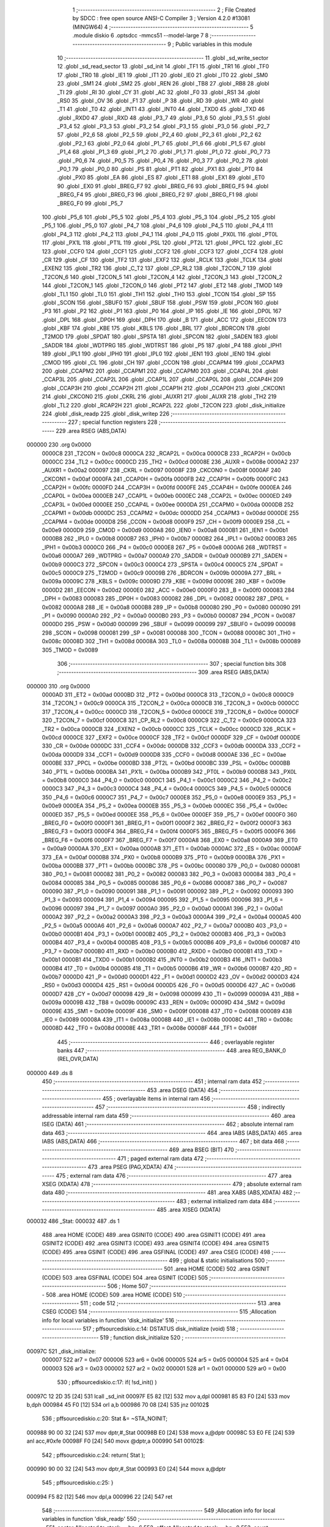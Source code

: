                                       1 ;--------------------------------------------------------
                                      2 ; File Created by SDCC : free open source ANSI-C Compiler
                                      3 ; Version 4.2.0 #13081 (MINGW64)
                                      4 ;--------------------------------------------------------
                                      5 	.module diskio
                                      6 	.optsdcc -mmcs51 --model-large
                                      7 	
                                      8 ;--------------------------------------------------------
                                      9 ; Public variables in this module
                                     10 ;--------------------------------------------------------
                                     11 	.globl _sd_write_sector
                                     12 	.globl _sd_read_sector
                                     13 	.globl _sd_init
                                     14 	.globl _TF1
                                     15 	.globl _TR1
                                     16 	.globl _TF0
                                     17 	.globl _TR0
                                     18 	.globl _IE1
                                     19 	.globl _IT1
                                     20 	.globl _IE0
                                     21 	.globl _IT0
                                     22 	.globl _SM0
                                     23 	.globl _SM1
                                     24 	.globl _SM2
                                     25 	.globl _REN
                                     26 	.globl _TB8
                                     27 	.globl _RB8
                                     28 	.globl _TI
                                     29 	.globl _RI
                                     30 	.globl _CY
                                     31 	.globl _AC
                                     32 	.globl _F0
                                     33 	.globl _RS1
                                     34 	.globl _RS0
                                     35 	.globl _OV
                                     36 	.globl _F1
                                     37 	.globl _P
                                     38 	.globl _RD
                                     39 	.globl _WR
                                     40 	.globl _T1
                                     41 	.globl _T0
                                     42 	.globl _INT1
                                     43 	.globl _INT0
                                     44 	.globl _TXD0
                                     45 	.globl _TXD
                                     46 	.globl _RXD0
                                     47 	.globl _RXD
                                     48 	.globl _P3_7
                                     49 	.globl _P3_6
                                     50 	.globl _P3_5
                                     51 	.globl _P3_4
                                     52 	.globl _P3_3
                                     53 	.globl _P3_2
                                     54 	.globl _P3_1
                                     55 	.globl _P3_0
                                     56 	.globl _P2_7
                                     57 	.globl _P2_6
                                     58 	.globl _P2_5
                                     59 	.globl _P2_4
                                     60 	.globl _P2_3
                                     61 	.globl _P2_2
                                     62 	.globl _P2_1
                                     63 	.globl _P2_0
                                     64 	.globl _P1_7
                                     65 	.globl _P1_6
                                     66 	.globl _P1_5
                                     67 	.globl _P1_4
                                     68 	.globl _P1_3
                                     69 	.globl _P1_2
                                     70 	.globl _P1_1
                                     71 	.globl _P1_0
                                     72 	.globl _P0_7
                                     73 	.globl _P0_6
                                     74 	.globl _P0_5
                                     75 	.globl _P0_4
                                     76 	.globl _P0_3
                                     77 	.globl _P0_2
                                     78 	.globl _P0_1
                                     79 	.globl _P0_0
                                     80 	.globl _PS
                                     81 	.globl _PT1
                                     82 	.globl _PX1
                                     83 	.globl _PT0
                                     84 	.globl _PX0
                                     85 	.globl _EA
                                     86 	.globl _ES
                                     87 	.globl _ET1
                                     88 	.globl _EX1
                                     89 	.globl _ET0
                                     90 	.globl _EX0
                                     91 	.globl _BREG_F7
                                     92 	.globl _BREG_F6
                                     93 	.globl _BREG_F5
                                     94 	.globl _BREG_F4
                                     95 	.globl _BREG_F3
                                     96 	.globl _BREG_F2
                                     97 	.globl _BREG_F1
                                     98 	.globl _BREG_F0
                                     99 	.globl _P5_7
                                    100 	.globl _P5_6
                                    101 	.globl _P5_5
                                    102 	.globl _P5_4
                                    103 	.globl _P5_3
                                    104 	.globl _P5_2
                                    105 	.globl _P5_1
                                    106 	.globl _P5_0
                                    107 	.globl _P4_7
                                    108 	.globl _P4_6
                                    109 	.globl _P4_5
                                    110 	.globl _P4_4
                                    111 	.globl _P4_3
                                    112 	.globl _P4_2
                                    113 	.globl _P4_1
                                    114 	.globl _P4_0
                                    115 	.globl _PX0L
                                    116 	.globl _PT0L
                                    117 	.globl _PX1L
                                    118 	.globl _PT1L
                                    119 	.globl _PSL
                                    120 	.globl _PT2L
                                    121 	.globl _PPCL
                                    122 	.globl _EC
                                    123 	.globl _CCF0
                                    124 	.globl _CCF1
                                    125 	.globl _CCF2
                                    126 	.globl _CCF3
                                    127 	.globl _CCF4
                                    128 	.globl _CR
                                    129 	.globl _CF
                                    130 	.globl _TF2
                                    131 	.globl _EXF2
                                    132 	.globl _RCLK
                                    133 	.globl _TCLK
                                    134 	.globl _EXEN2
                                    135 	.globl _TR2
                                    136 	.globl _C_T2
                                    137 	.globl _CP_RL2
                                    138 	.globl _T2CON_7
                                    139 	.globl _T2CON_6
                                    140 	.globl _T2CON_5
                                    141 	.globl _T2CON_4
                                    142 	.globl _T2CON_3
                                    143 	.globl _T2CON_2
                                    144 	.globl _T2CON_1
                                    145 	.globl _T2CON_0
                                    146 	.globl _PT2
                                    147 	.globl _ET2
                                    148 	.globl _TMOD
                                    149 	.globl _TL1
                                    150 	.globl _TL0
                                    151 	.globl _TH1
                                    152 	.globl _TH0
                                    153 	.globl _TCON
                                    154 	.globl _SP
                                    155 	.globl _SCON
                                    156 	.globl _SBUF0
                                    157 	.globl _SBUF
                                    158 	.globl _PSW
                                    159 	.globl _PCON
                                    160 	.globl _P3
                                    161 	.globl _P2
                                    162 	.globl _P1
                                    163 	.globl _P0
                                    164 	.globl _IP
                                    165 	.globl _IE
                                    166 	.globl _DP0L
                                    167 	.globl _DPL
                                    168 	.globl _DP0H
                                    169 	.globl _DPH
                                    170 	.globl _B
                                    171 	.globl _ACC
                                    172 	.globl _EECON
                                    173 	.globl _KBF
                                    174 	.globl _KBE
                                    175 	.globl _KBLS
                                    176 	.globl _BRL
                                    177 	.globl _BDRCON
                                    178 	.globl _T2MOD
                                    179 	.globl _SPDAT
                                    180 	.globl _SPSTA
                                    181 	.globl _SPCON
                                    182 	.globl _SADEN
                                    183 	.globl _SADDR
                                    184 	.globl _WDTPRG
                                    185 	.globl _WDTRST
                                    186 	.globl _P5
                                    187 	.globl _P4
                                    188 	.globl _IPH1
                                    189 	.globl _IPL1
                                    190 	.globl _IPH0
                                    191 	.globl _IPL0
                                    192 	.globl _IEN1
                                    193 	.globl _IEN0
                                    194 	.globl _CMOD
                                    195 	.globl _CL
                                    196 	.globl _CH
                                    197 	.globl _CCON
                                    198 	.globl _CCAPM4
                                    199 	.globl _CCAPM3
                                    200 	.globl _CCAPM2
                                    201 	.globl _CCAPM1
                                    202 	.globl _CCAPM0
                                    203 	.globl _CCAP4L
                                    204 	.globl _CCAP3L
                                    205 	.globl _CCAP2L
                                    206 	.globl _CCAP1L
                                    207 	.globl _CCAP0L
                                    208 	.globl _CCAP4H
                                    209 	.globl _CCAP3H
                                    210 	.globl _CCAP2H
                                    211 	.globl _CCAP1H
                                    212 	.globl _CCAP0H
                                    213 	.globl _CKCON1
                                    214 	.globl _CKCON0
                                    215 	.globl _CKRL
                                    216 	.globl _AUXR1
                                    217 	.globl _AUXR
                                    218 	.globl _TH2
                                    219 	.globl _TL2
                                    220 	.globl _RCAP2H
                                    221 	.globl _RCAP2L
                                    222 	.globl _T2CON
                                    223 	.globl _disk_initialize
                                    224 	.globl _disk_readp
                                    225 	.globl _disk_writep
                                    226 ;--------------------------------------------------------
                                    227 ; special function registers
                                    228 ;--------------------------------------------------------
                                    229 	.area RSEG    (ABS,DATA)
      000000                        230 	.org 0x0000
                           0000C8   231 _T2CON	=	0x00c8
                           0000CA   232 _RCAP2L	=	0x00ca
                           0000CB   233 _RCAP2H	=	0x00cb
                           0000CC   234 _TL2	=	0x00cc
                           0000CD   235 _TH2	=	0x00cd
                           00008E   236 _AUXR	=	0x008e
                           0000A2   237 _AUXR1	=	0x00a2
                           000097   238 _CKRL	=	0x0097
                           00008F   239 _CKCON0	=	0x008f
                           0000AF   240 _CKCON1	=	0x00af
                           0000FA   241 _CCAP0H	=	0x00fa
                           0000FB   242 _CCAP1H	=	0x00fb
                           0000FC   243 _CCAP2H	=	0x00fc
                           0000FD   244 _CCAP3H	=	0x00fd
                           0000FE   245 _CCAP4H	=	0x00fe
                           0000EA   246 _CCAP0L	=	0x00ea
                           0000EB   247 _CCAP1L	=	0x00eb
                           0000EC   248 _CCAP2L	=	0x00ec
                           0000ED   249 _CCAP3L	=	0x00ed
                           0000EE   250 _CCAP4L	=	0x00ee
                           0000DA   251 _CCAPM0	=	0x00da
                           0000DB   252 _CCAPM1	=	0x00db
                           0000DC   253 _CCAPM2	=	0x00dc
                           0000DD   254 _CCAPM3	=	0x00dd
                           0000DE   255 _CCAPM4	=	0x00de
                           0000D8   256 _CCON	=	0x00d8
                           0000F9   257 _CH	=	0x00f9
                           0000E9   258 _CL	=	0x00e9
                           0000D9   259 _CMOD	=	0x00d9
                           0000A8   260 _IEN0	=	0x00a8
                           0000B1   261 _IEN1	=	0x00b1
                           0000B8   262 _IPL0	=	0x00b8
                           0000B7   263 _IPH0	=	0x00b7
                           0000B2   264 _IPL1	=	0x00b2
                           0000B3   265 _IPH1	=	0x00b3
                           0000C0   266 _P4	=	0x00c0
                           0000E8   267 _P5	=	0x00e8
                           0000A6   268 _WDTRST	=	0x00a6
                           0000A7   269 _WDTPRG	=	0x00a7
                           0000A9   270 _SADDR	=	0x00a9
                           0000B9   271 _SADEN	=	0x00b9
                           0000C3   272 _SPCON	=	0x00c3
                           0000C4   273 _SPSTA	=	0x00c4
                           0000C5   274 _SPDAT	=	0x00c5
                           0000C9   275 _T2MOD	=	0x00c9
                           00009B   276 _BDRCON	=	0x009b
                           00009A   277 _BRL	=	0x009a
                           00009C   278 _KBLS	=	0x009c
                           00009D   279 _KBE	=	0x009d
                           00009E   280 _KBF	=	0x009e
                           0000D2   281 _EECON	=	0x00d2
                           0000E0   282 _ACC	=	0x00e0
                           0000F0   283 _B	=	0x00f0
                           000083   284 _DPH	=	0x0083
                           000083   285 _DP0H	=	0x0083
                           000082   286 _DPL	=	0x0082
                           000082   287 _DP0L	=	0x0082
                           0000A8   288 _IE	=	0x00a8
                           0000B8   289 _IP	=	0x00b8
                           000080   290 _P0	=	0x0080
                           000090   291 _P1	=	0x0090
                           0000A0   292 _P2	=	0x00a0
                           0000B0   293 _P3	=	0x00b0
                           000087   294 _PCON	=	0x0087
                           0000D0   295 _PSW	=	0x00d0
                           000099   296 _SBUF	=	0x0099
                           000099   297 _SBUF0	=	0x0099
                           000098   298 _SCON	=	0x0098
                           000081   299 _SP	=	0x0081
                           000088   300 _TCON	=	0x0088
                           00008C   301 _TH0	=	0x008c
                           00008D   302 _TH1	=	0x008d
                           00008A   303 _TL0	=	0x008a
                           00008B   304 _TL1	=	0x008b
                           000089   305 _TMOD	=	0x0089
                                    306 ;--------------------------------------------------------
                                    307 ; special function bits
                                    308 ;--------------------------------------------------------
                                    309 	.area RSEG    (ABS,DATA)
      000000                        310 	.org 0x0000
                           0000AD   311 _ET2	=	0x00ad
                           0000BD   312 _PT2	=	0x00bd
                           0000C8   313 _T2CON_0	=	0x00c8
                           0000C9   314 _T2CON_1	=	0x00c9
                           0000CA   315 _T2CON_2	=	0x00ca
                           0000CB   316 _T2CON_3	=	0x00cb
                           0000CC   317 _T2CON_4	=	0x00cc
                           0000CD   318 _T2CON_5	=	0x00cd
                           0000CE   319 _T2CON_6	=	0x00ce
                           0000CF   320 _T2CON_7	=	0x00cf
                           0000C8   321 _CP_RL2	=	0x00c8
                           0000C9   322 _C_T2	=	0x00c9
                           0000CA   323 _TR2	=	0x00ca
                           0000CB   324 _EXEN2	=	0x00cb
                           0000CC   325 _TCLK	=	0x00cc
                           0000CD   326 _RCLK	=	0x00cd
                           0000CE   327 _EXF2	=	0x00ce
                           0000CF   328 _TF2	=	0x00cf
                           0000DF   329 _CF	=	0x00df
                           0000DE   330 _CR	=	0x00de
                           0000DC   331 _CCF4	=	0x00dc
                           0000DB   332 _CCF3	=	0x00db
                           0000DA   333 _CCF2	=	0x00da
                           0000D9   334 _CCF1	=	0x00d9
                           0000D8   335 _CCF0	=	0x00d8
                           0000AE   336 _EC	=	0x00ae
                           0000BE   337 _PPCL	=	0x00be
                           0000BD   338 _PT2L	=	0x00bd
                           0000BC   339 _PSL	=	0x00bc
                           0000BB   340 _PT1L	=	0x00bb
                           0000BA   341 _PX1L	=	0x00ba
                           0000B9   342 _PT0L	=	0x00b9
                           0000B8   343 _PX0L	=	0x00b8
                           0000C0   344 _P4_0	=	0x00c0
                           0000C1   345 _P4_1	=	0x00c1
                           0000C2   346 _P4_2	=	0x00c2
                           0000C3   347 _P4_3	=	0x00c3
                           0000C4   348 _P4_4	=	0x00c4
                           0000C5   349 _P4_5	=	0x00c5
                           0000C6   350 _P4_6	=	0x00c6
                           0000C7   351 _P4_7	=	0x00c7
                           0000E8   352 _P5_0	=	0x00e8
                           0000E9   353 _P5_1	=	0x00e9
                           0000EA   354 _P5_2	=	0x00ea
                           0000EB   355 _P5_3	=	0x00eb
                           0000EC   356 _P5_4	=	0x00ec
                           0000ED   357 _P5_5	=	0x00ed
                           0000EE   358 _P5_6	=	0x00ee
                           0000EF   359 _P5_7	=	0x00ef
                           0000F0   360 _BREG_F0	=	0x00f0
                           0000F1   361 _BREG_F1	=	0x00f1
                           0000F2   362 _BREG_F2	=	0x00f2
                           0000F3   363 _BREG_F3	=	0x00f3
                           0000F4   364 _BREG_F4	=	0x00f4
                           0000F5   365 _BREG_F5	=	0x00f5
                           0000F6   366 _BREG_F6	=	0x00f6
                           0000F7   367 _BREG_F7	=	0x00f7
                           0000A8   368 _EX0	=	0x00a8
                           0000A9   369 _ET0	=	0x00a9
                           0000AA   370 _EX1	=	0x00aa
                           0000AB   371 _ET1	=	0x00ab
                           0000AC   372 _ES	=	0x00ac
                           0000AF   373 _EA	=	0x00af
                           0000B8   374 _PX0	=	0x00b8
                           0000B9   375 _PT0	=	0x00b9
                           0000BA   376 _PX1	=	0x00ba
                           0000BB   377 _PT1	=	0x00bb
                           0000BC   378 _PS	=	0x00bc
                           000080   379 _P0_0	=	0x0080
                           000081   380 _P0_1	=	0x0081
                           000082   381 _P0_2	=	0x0082
                           000083   382 _P0_3	=	0x0083
                           000084   383 _P0_4	=	0x0084
                           000085   384 _P0_5	=	0x0085
                           000086   385 _P0_6	=	0x0086
                           000087   386 _P0_7	=	0x0087
                           000090   387 _P1_0	=	0x0090
                           000091   388 _P1_1	=	0x0091
                           000092   389 _P1_2	=	0x0092
                           000093   390 _P1_3	=	0x0093
                           000094   391 _P1_4	=	0x0094
                           000095   392 _P1_5	=	0x0095
                           000096   393 _P1_6	=	0x0096
                           000097   394 _P1_7	=	0x0097
                           0000A0   395 _P2_0	=	0x00a0
                           0000A1   396 _P2_1	=	0x00a1
                           0000A2   397 _P2_2	=	0x00a2
                           0000A3   398 _P2_3	=	0x00a3
                           0000A4   399 _P2_4	=	0x00a4
                           0000A5   400 _P2_5	=	0x00a5
                           0000A6   401 _P2_6	=	0x00a6
                           0000A7   402 _P2_7	=	0x00a7
                           0000B0   403 _P3_0	=	0x00b0
                           0000B1   404 _P3_1	=	0x00b1
                           0000B2   405 _P3_2	=	0x00b2
                           0000B3   406 _P3_3	=	0x00b3
                           0000B4   407 _P3_4	=	0x00b4
                           0000B5   408 _P3_5	=	0x00b5
                           0000B6   409 _P3_6	=	0x00b6
                           0000B7   410 _P3_7	=	0x00b7
                           0000B0   411 _RXD	=	0x00b0
                           0000B0   412 _RXD0	=	0x00b0
                           0000B1   413 _TXD	=	0x00b1
                           0000B1   414 _TXD0	=	0x00b1
                           0000B2   415 _INT0	=	0x00b2
                           0000B3   416 _INT1	=	0x00b3
                           0000B4   417 _T0	=	0x00b4
                           0000B5   418 _T1	=	0x00b5
                           0000B6   419 _WR	=	0x00b6
                           0000B7   420 _RD	=	0x00b7
                           0000D0   421 _P	=	0x00d0
                           0000D1   422 _F1	=	0x00d1
                           0000D2   423 _OV	=	0x00d2
                           0000D3   424 _RS0	=	0x00d3
                           0000D4   425 _RS1	=	0x00d4
                           0000D5   426 _F0	=	0x00d5
                           0000D6   427 _AC	=	0x00d6
                           0000D7   428 _CY	=	0x00d7
                           000098   429 _RI	=	0x0098
                           000099   430 _TI	=	0x0099
                           00009A   431 _RB8	=	0x009a
                           00009B   432 _TB8	=	0x009b
                           00009C   433 _REN	=	0x009c
                           00009D   434 _SM2	=	0x009d
                           00009E   435 _SM1	=	0x009e
                           00009F   436 _SM0	=	0x009f
                           000088   437 _IT0	=	0x0088
                           000089   438 _IE0	=	0x0089
                           00008A   439 _IT1	=	0x008a
                           00008B   440 _IE1	=	0x008b
                           00008C   441 _TR0	=	0x008c
                           00008D   442 _TF0	=	0x008d
                           00008E   443 _TR1	=	0x008e
                           00008F   444 _TF1	=	0x008f
                                    445 ;--------------------------------------------------------
                                    446 ; overlayable register banks
                                    447 ;--------------------------------------------------------
                                    448 	.area REG_BANK_0	(REL,OVR,DATA)
      000000                        449 	.ds 8
                                    450 ;--------------------------------------------------------
                                    451 ; internal ram data
                                    452 ;--------------------------------------------------------
                                    453 	.area DSEG    (DATA)
                                    454 ;--------------------------------------------------------
                                    455 ; overlayable items in internal ram
                                    456 ;--------------------------------------------------------
                                    457 ;--------------------------------------------------------
                                    458 ; indirectly addressable internal ram data
                                    459 ;--------------------------------------------------------
                                    460 	.area ISEG    (DATA)
                                    461 ;--------------------------------------------------------
                                    462 ; absolute internal ram data
                                    463 ;--------------------------------------------------------
                                    464 	.area IABS    (ABS,DATA)
                                    465 	.area IABS    (ABS,DATA)
                                    466 ;--------------------------------------------------------
                                    467 ; bit data
                                    468 ;--------------------------------------------------------
                                    469 	.area BSEG    (BIT)
                                    470 ;--------------------------------------------------------
                                    471 ; paged external ram data
                                    472 ;--------------------------------------------------------
                                    473 	.area PSEG    (PAG,XDATA)
                                    474 ;--------------------------------------------------------
                                    475 ; external ram data
                                    476 ;--------------------------------------------------------
                                    477 	.area XSEG    (XDATA)
                                    478 ;--------------------------------------------------------
                                    479 ; absolute external ram data
                                    480 ;--------------------------------------------------------
                                    481 	.area XABS    (ABS,XDATA)
                                    482 ;--------------------------------------------------------
                                    483 ; external initialized ram data
                                    484 ;--------------------------------------------------------
                                    485 	.area XISEG   (XDATA)
      000032                        486 _Stat:
      000032                        487 	.ds 1
                                    488 	.area HOME    (CODE)
                                    489 	.area GSINIT0 (CODE)
                                    490 	.area GSINIT1 (CODE)
                                    491 	.area GSINIT2 (CODE)
                                    492 	.area GSINIT3 (CODE)
                                    493 	.area GSINIT4 (CODE)
                                    494 	.area GSINIT5 (CODE)
                                    495 	.area GSINIT  (CODE)
                                    496 	.area GSFINAL (CODE)
                                    497 	.area CSEG    (CODE)
                                    498 ;--------------------------------------------------------
                                    499 ; global & static initialisations
                                    500 ;--------------------------------------------------------
                                    501 	.area HOME    (CODE)
                                    502 	.area GSINIT  (CODE)
                                    503 	.area GSFINAL (CODE)
                                    504 	.area GSINIT  (CODE)
                                    505 ;--------------------------------------------------------
                                    506 ; Home
                                    507 ;--------------------------------------------------------
                                    508 	.area HOME    (CODE)
                                    509 	.area HOME    (CODE)
                                    510 ;--------------------------------------------------------
                                    511 ; code
                                    512 ;--------------------------------------------------------
                                    513 	.area CSEG    (CODE)
                                    514 ;------------------------------------------------------------
                                    515 ;Allocation info for local variables in function 'disk_initialize'
                                    516 ;------------------------------------------------------------
                                    517 ;	pff\source\diskio.c:14: DSTATUS disk_initialize (void)
                                    518 ;	-----------------------------------------
                                    519 ;	 function disk_initialize
                                    520 ;	-----------------------------------------
      00097C                        521 _disk_initialize:
                           000007   522 	ar7 = 0x07
                           000006   523 	ar6 = 0x06
                           000005   524 	ar5 = 0x05
                           000004   525 	ar4 = 0x04
                           000003   526 	ar3 = 0x03
                           000002   527 	ar2 = 0x02
                           000001   528 	ar1 = 0x01
                           000000   529 	ar0 = 0x00
                                    530 ;	pff\source\diskio.c:17: if( !sd_init() )
      00097C 12 2D 35         [24]  531 	lcall	_sd_init
      00097F E5 82            [12]  532 	mov	a,dpl
      000981 85 83 F0         [24]  533 	mov	b,dph
      000984 45 F0            [12]  534 	orl	a,b
      000986 70 08            [24]  535 	jnz	00102$
                                    536 ;	pff\source\diskio.c:20: Stat &= ~STA_NOINIT;
      000988 90 00 32         [24]  537 	mov	dptr,#_Stat
      00098B E0               [24]  538 	movx	a,@dptr
      00098C 53 E0 FE         [24]  539 	anl	acc,#0xfe
      00098F F0               [24]  540 	movx	@dptr,a
      000990                        541 00102$:
                                    542 ;	pff\source\diskio.c:24: return( Stat );
      000990 90 00 32         [24]  543 	mov	dptr,#_Stat
      000993 E0               [24]  544 	movx	a,@dptr
                                    545 ;	pff\source\diskio.c:25: }
      000994 F5 82            [12]  546 	mov	dpl,a
      000996 22               [24]  547 	ret
                                    548 ;------------------------------------------------------------
                                    549 ;Allocation info for local variables in function 'disk_readp'
                                    550 ;------------------------------------------------------------
                                    551 ;sector                    Allocated to stack - _bp -6
                                    552 ;offset                    Allocated to stack - _bp -8
                                    553 ;count                     Allocated to stack - _bp -10
                                    554 ;buff                      Allocated to stack - _bp +1
                                    555 ;------------------------------------------------------------
                                    556 ;	pff\source\diskio.c:33: DRESULT disk_readp (
                                    557 ;	-----------------------------------------
                                    558 ;	 function disk_readp
                                    559 ;	-----------------------------------------
      000997                        560 _disk_readp:
      000997 C0 08            [24]  561 	push	_bp
      000999 85 81 08         [24]  562 	mov	_bp,sp
      00099C C0 82            [24]  563 	push	dpl
      00099E C0 83            [24]  564 	push	dph
      0009A0 C0 F0            [24]  565 	push	b
                                    566 ;	pff\source\diskio.c:41: if(count != 512){
      0009A2 E5 08            [12]  567 	mov	a,_bp
      0009A4 24 F6            [12]  568 	add	a,#0xf6
      0009A6 F8               [12]  569 	mov	r0,a
      0009A7 B6 00 06         [24]  570 	cjne	@r0,#0x00,00121$
      0009AA 08               [12]  571 	inc	r0
      0009AB B6 02 02         [24]  572 	cjne	@r0,#0x02,00121$
      0009AE 80 05            [24]  573 	sjmp	00102$
      0009B0                        574 00121$:
                                    575 ;	pff\source\diskio.c:42: return RES_PARERR;
      0009B0 75 82 03         [24]  576 	mov	dpl,#0x03
      0009B3 80 51            [24]  577 	sjmp	00107$
      0009B5                        578 00102$:
                                    579 ;	pff\source\diskio.c:46: if( Stat & STA_NOINIT ){
      0009B5 90 00 32         [24]  580 	mov	dptr,#_Stat
      0009B8 E0               [24]  581 	movx	a,@dptr
      0009B9 30 E0 05         [24]  582 	jnb	acc.0,00104$
                                    583 ;	pff\source\diskio.c:47: return( RES_NOTRDY );
      0009BC 75 82 02         [24]  584 	mov	dpl,#0x02
      0009BF 80 45            [24]  585 	sjmp	00107$
      0009C1                        586 00104$:
                                    587 ;	pff\source\diskio.c:51: if( sd_read_sector( sector + offset, buff ) ){
      0009C1 E5 08            [12]  588 	mov	a,_bp
      0009C3 24 F8            [12]  589 	add	a,#0xf8
      0009C5 F8               [12]  590 	mov	r0,a
      0009C6 86 03            [24]  591 	mov	ar3,@r0
      0009C8 08               [12]  592 	inc	r0
      0009C9 86 04            [24]  593 	mov	ar4,@r0
      0009CB E5 08            [12]  594 	mov	a,_bp
      0009CD 24 FA            [12]  595 	add	a,#0xfa
      0009CF F8               [12]  596 	mov	r0,a
      0009D0 86 02            [24]  597 	mov	ar2,@r0
      0009D2 08               [12]  598 	inc	r0
      0009D3 86 07            [24]  599 	mov	ar7,@r0
      0009D5 EB               [12]  600 	mov	a,r3
      0009D6 2A               [12]  601 	add	a,r2
      0009D7 FA               [12]  602 	mov	r2,a
      0009D8 EC               [12]  603 	mov	a,r4
      0009D9 3F               [12]  604 	addc	a,r7
      0009DA FF               [12]  605 	mov	r7,a
      0009DB A8 08            [24]  606 	mov	r0,_bp
      0009DD 08               [12]  607 	inc	r0
      0009DE E6               [12]  608 	mov	a,@r0
      0009DF C0 E0            [24]  609 	push	acc
      0009E1 08               [12]  610 	inc	r0
      0009E2 E6               [12]  611 	mov	a,@r0
      0009E3 C0 E0            [24]  612 	push	acc
      0009E5 08               [12]  613 	inc	r0
      0009E6 E6               [12]  614 	mov	a,@r0
      0009E7 C0 E0            [24]  615 	push	acc
      0009E9 8A 82            [24]  616 	mov	dpl,r2
      0009EB 8F 83            [24]  617 	mov	dph,r7
      0009ED 12 2E DA         [24]  618 	lcall	_sd_read_sector
      0009F0 AE 82            [24]  619 	mov	r6,dpl
      0009F2 AF 83            [24]  620 	mov	r7,dph
      0009F4 15 81            [12]  621 	dec	sp
      0009F6 15 81            [12]  622 	dec	sp
      0009F8 15 81            [12]  623 	dec	sp
      0009FA EE               [12]  624 	mov	a,r6
      0009FB 4F               [12]  625 	orl	a,r7
      0009FC 60 05            [24]  626 	jz	00106$
                                    627 ;	pff\source\diskio.c:52: return( RES_ERROR );
      0009FE 75 82 01         [24]  628 	mov	dpl,#0x01
      000A01 80 03            [24]  629 	sjmp	00107$
      000A03                        630 00106$:
                                    631 ;	pff\source\diskio.c:56: return( RES_OK );
      000A03 75 82 00         [24]  632 	mov	dpl,#0x00
      000A06                        633 00107$:
                                    634 ;	pff\source\diskio.c:57: }
      000A06 85 08 81         [24]  635 	mov	sp,_bp
      000A09 D0 08            [24]  636 	pop	_bp
      000A0B 22               [24]  637 	ret
                                    638 ;------------------------------------------------------------
                                    639 ;Allocation info for local variables in function 'disk_writep'
                                    640 ;------------------------------------------------------------
                                    641 ;sc                        Allocated to stack - _bp -6
                                    642 ;buff                      Allocated to registers r5 r6 r7 
                                    643 ;------------------------------------------------------------
                                    644 ;	pff\source\diskio.c:65: DRESULT disk_writep (
                                    645 ;	-----------------------------------------
                                    646 ;	 function disk_writep
                                    647 ;	-----------------------------------------
      000A0C                        648 _disk_writep:
      000A0C C0 08            [24]  649 	push	_bp
      000A0E 85 81 08         [24]  650 	mov	_bp,sp
      000A11 AD 82            [24]  651 	mov	r5,dpl
      000A13 AE 83            [24]  652 	mov	r6,dph
      000A15 AF F0            [24]  653 	mov	r7,b
                                    654 ;	pff\source\diskio.c:71: if( Stat & STA_NOINIT ){
      000A17 90 00 32         [24]  655 	mov	dptr,#_Stat
      000A1A E0               [24]  656 	movx	a,@dptr
      000A1B 30 E0 05         [24]  657 	jnb	acc.0,00102$
                                    658 ;	pff\source\diskio.c:72: return( RES_NOTRDY );
      000A1E 75 82 02         [24]  659 	mov	dpl,#0x02
      000A21 80 2D            [24]  660 	sjmp	00105$
      000A23                        661 00102$:
                                    662 ;	pff\source\diskio.c:76: if( sd_write_sector( sc, buff ) ){
      000A23 E5 08            [12]  663 	mov	a,_bp
      000A25 24 FA            [12]  664 	add	a,#0xfa
      000A27 F8               [12]  665 	mov	r0,a
      000A28 86 03            [24]  666 	mov	ar3,@r0
      000A2A 08               [12]  667 	inc	r0
      000A2B 86 04            [24]  668 	mov	ar4,@r0
      000A2D C0 05            [24]  669 	push	ar5
      000A2F C0 06            [24]  670 	push	ar6
      000A31 C0 07            [24]  671 	push	ar7
      000A33 8B 82            [24]  672 	mov	dpl,r3
      000A35 8C 83            [24]  673 	mov	dph,r4
      000A37 12 2F A0         [24]  674 	lcall	_sd_write_sector
      000A3A AE 82            [24]  675 	mov	r6,dpl
      000A3C AF 83            [24]  676 	mov	r7,dph
      000A3E 15 81            [12]  677 	dec	sp
      000A40 15 81            [12]  678 	dec	sp
      000A42 15 81            [12]  679 	dec	sp
      000A44 EE               [12]  680 	mov	a,r6
      000A45 4F               [12]  681 	orl	a,r7
      000A46 60 05            [24]  682 	jz	00104$
                                    683 ;	pff\source\diskio.c:77: return( RES_ERROR );
      000A48 75 82 01         [24]  684 	mov	dpl,#0x01
      000A4B 80 03            [24]  685 	sjmp	00105$
      000A4D                        686 00104$:
                                    687 ;	pff\source\diskio.c:81: return( RES_OK );
      000A4D 75 82 00         [24]  688 	mov	dpl,#0x00
      000A50                        689 00105$:
                                    690 ;	pff\source\diskio.c:82: }
      000A50 D0 08            [24]  691 	pop	_bp
      000A52 22               [24]  692 	ret
                                    693 	.area CSEG    (CODE)
                                    694 	.area CONST   (CODE)
                                    695 	.area XINIT   (CODE)
      003F93                        696 __xinit__Stat:
      003F93 01                     697 	.db #0x01	; 1
                                    698 	.area CABS    (ABS,CODE)
